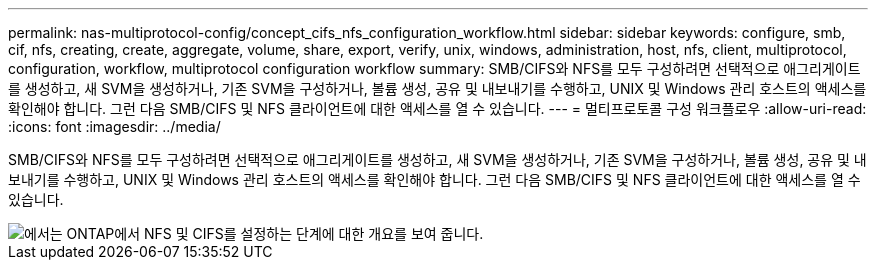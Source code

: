 ---
permalink: nas-multiprotocol-config/concept_cifs_nfs_configuration_workflow.html 
sidebar: sidebar 
keywords: configure, smb, cif, nfs, creating, create, aggregate, volume, share, export, verify, unix, windows, administration, host, nfs, client, multiprotocol, configuration, workflow, multiprotocol configuration workflow 
summary: SMB/CIFS와 NFS를 모두 구성하려면 선택적으로 애그리게이트를 생성하고, 새 SVM을 생성하거나, 기존 SVM을 구성하거나, 볼륨 생성, 공유 및 내보내기를 수행하고, UNIX 및 Windows 관리 호스트의 액세스를 확인해야 합니다. 그런 다음 SMB/CIFS 및 NFS 클라이언트에 대한 액세스를 열 수 있습니다. 
---
= 멀티프로토콜 구성 워크플로우
:allow-uri-read: 
:icons: font
:imagesdir: ../media/


[role="lead"]
SMB/CIFS와 NFS를 모두 구성하려면 선택적으로 애그리게이트를 생성하고, 새 SVM을 생성하거나, 기존 SVM을 구성하거나, 볼륨 생성, 공유 및 내보내기를 수행하고, UNIX 및 Windows 관리 호스트의 액세스를 확인해야 합니다. 그런 다음 SMB/CIFS 및 NFS 클라이언트에 대한 액세스를 열 수 있습니다.

image::../media/cifs_nfs_multiprotocol.gif[에서는 ONTAP에서 NFS 및 CIFS를 설정하는 단계에 대한 개요를 보여 줍니다.]
